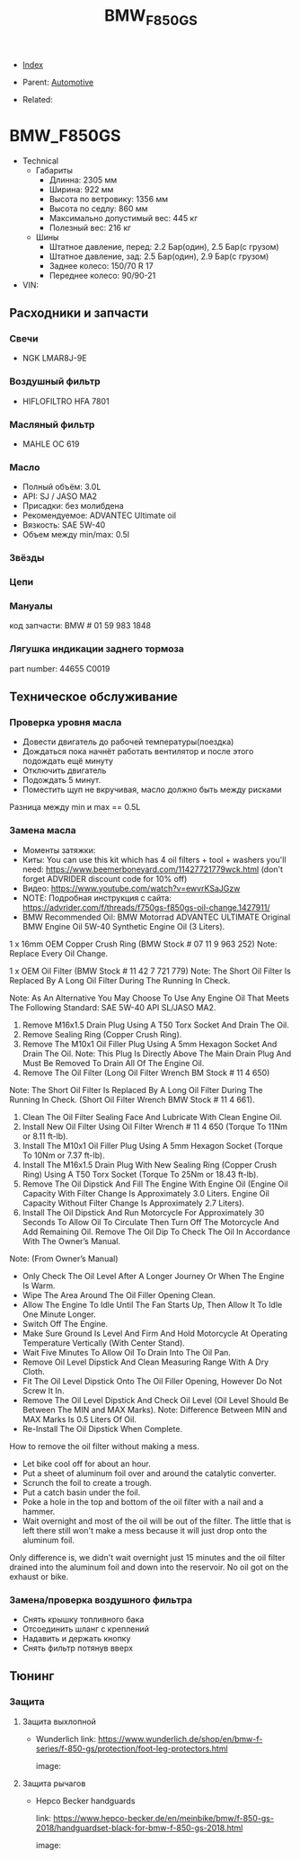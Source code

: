 #+TITLE: BMW_F850GS
#+DESCRIPTION:
#+KEYWORDS:
#+OPTIONS: ^:nil
#+STARTUP:  content


- [[wiki:index][Index]]

- Parent: [[wiki:Automotive][Automotive]]

- Related:

* BMW_F850GS

- Technical
  - Габариты
    - Длинна: 2305 мм
    - Ширина: 922 мм
    - Высота по ветровику: 1356 мм
    - Высота по седлу: 860 мм
    - Максимально допустимый вес: 445 кг
    - Полезный вес: 216 кг
  - Шины
    - Штатное давление, перед: 2.2 Бар(один), 2.5 Бар(с грузом)
    - Штатное давление, зад: 2.5 Бар(один), 2.9 Бар(с грузом)
    - Заднее колесо: 150/70 R 17
    - Переднее колесо: 90/90-21
- VIN:

** Расходники и запчасти

*** Свечи
- NGK LMAR8J-9E

*** Воздушный фильтр
- HIFLOFILTRO HFA 7801
*** Масляный фильтр
- MAHLE OC 619
*** Масло
- Полный объём: 3.0L
- API: SJ / JASO MA2
- Присадки: без молибдена
- Рекомендуемое: ADVANTEC Ultimate oil
- Вязкость: SAE 5W-40
- Объем между min/max: 0.5l

*** Звёзды

*** Цепи

*** Мануалы
код запчасти: BMW # 01 59 983 1848

*** Лягушка индикации заднего тормоза
part number: 44655 C0019
[[file:BMW_F850GS/brake_indicator.jpg][file:BMW_F850GS/brake_indicator.jpg]]

** Техническое обслуживание

*** Проверка уровня масла
- Довести двигатель до рабочей температуры(поездка)
- Дождаться пока начнёт работать вентилятор и после этого подождать ещё минуту
- Отключить двигатель
- Подождать 5 минут.
- Поместить щуп не вкручивая, масло должно быть между рисками

Разница между min и max == 0.5L

*** Замена масла
- Моменты затяжки: [[file:BMW_F850GS/torques.png][file:BMW_F850GS/torques.png]]
- Киты: You can use this kit which has 4 oil filters + tool + washers you'll need: https://www.beemerboneyard.com/11427721779wck.html (don't forget ADVRIDER discount code for 10% off)
- Видео: https://www.youtube.com/watch?v=ewvrKSaJGzw
- NOTE: Подробная инструкция с сайта: https://advrider.com/f/threads/f750gs-f850gs-oil-change.1427911/
- BMW Recommended Oil: BMW Motorrad ADVANTEC ULTIMATE Original BMW Engine Oil 5W-40 Synthetic Engine Oil (3 Liters).

1 x 16mm OEM Copper Crush Ring (BMW Stock # 07 11 9 963 252) Note: Replace Every Oil Change.

1 x OEM Oil Filter (BMW Stock # 11 42 7 721 779) Note: The Short Oil Filter Is Replaced By A Long Oil Filter During The Running In Check.

Note: As An Alternative You May Choose To Use Any Engine Oil That Meets The Following Standard: SAE 5W-40 API SL/JASO MA2.

1. Remove M16x1.5 Drain Plug Using A T50 Torx Socket And Drain The Oil.
2. Remove Sealing Ring (Copper Crush Ring).
3. Remove The M10x1 Oil Filler Plug Using A 5mm Hexagon Socket And Drain The Oil. Note: This Plug Is Directly Above The Main Drain Plug And Must Be Removed To Drain All Of The Engine Oil.
4. Remove The Oil Filter (Long Oil Filter Wrench BM Stock # 11 4 650)
Note: The Short Oil Filter Is Replaced By A Long Oil Filter During The Running In Check. (Short Oil Filter Wrench BMW Stock # 11 4 661).
5. Clean The Oil Filter Sealing Face And Lubricate With Clean Engine Oil.
6. Install New Oil Filter Using Oil Filter Wrench # 11 4 650 (Torque To 11Nm or 8.11 ft-lb).
7. Install The M10x1 Oil Filler Plug Using A 5mm Hexagon Socket (Torque To 10Nm or 7.37 ft-lb).
8. Install The M16x1.5 Drain Plug With New Sealing Ring (Copper Crush Ring) Using A T50 Torx Socket (Torque To 25Nm or 18.43 ft-lb).
9. Remove The Oil Dipstick And Fill The Engine With Engine Oil (Engine Oil Capacity With Filter Change Is Approximately 3.0 Liters. Engine Oil Capacity Without Filter Change Is Approximately 2.7 Liters).
10. Install The Oil Dipstick And Run Motorcycle For Approximately 30 Seconds To Allow Oil To Circulate Then Turn Off The Motorcycle And Add Remaining Oil. Remove The Oil Dip To Check The Oil In Accordance With The Owner’s Manual.

Note: (From Owner’s Manual)

- Only Check The Oil Level After A Longer Journey Or When The Engine Is Warm.
- Wipe The Area Around The Oil Filler Opening Clean.
- Allow The Engine To Idle Until The Fan Starts Up, Then Allow It To Idle One Minute Longer.
- Switch Off The Engine.
- Make Sure Ground Is Level And Firm And Hold Motorcycle At Operating Temperature Vertically (With Center Stand).
- Wait Five Minutes To Allow Oil To Drain Into The Oil Pan.
- Remove Oil Level Dipstick And Clean Measuring Range With A Dry Cloth.
- Fit The Oil Level Dipstick Onto The Oil Filler Opening, However Do Not Screw It In.
- Remove The Oil Level Dipstick And Check Oil Level (Oil Level Should Be Between The MIN and MAX Marks). Note: Difference Between MIN and MAX Marks Is 0.5 Liters Of Oil.
- Re-Install The Oil Dipstick When Complete.​


How to remove the oil filter without making a mess.
- Let bike cool off for about an hour.
- Put a sheet of aluminum foil over and around the catalytic converter.
- Scrunch the foil to create a trough.
- Put a catch basin under the foil.
- Poke a hole in the top and bottom of the oil filter with a nail and a hammer.
- Wait overnight and most of the oil will be out of the filter. The little that is left there still won't make a mess because it will just drop onto the aluminum foil.​
Only difference is, we didn't wait overnight just 15 minutes and the oil filter drained into the aluminum foil and down into the reservoir. No oil got on the exhaust or bike.


*** Замена/проверка воздушного фильтра
- Снять крышку топливного бака
- Отсоединить шланг с креплений
- Надавить и держать кнопку
- Снять фильтр потянув вверх
[[file:BMW_F850GS/air_filer_change.png][file:BMW_F850GS/air_filer_change.png]]


** Тюнинг

*** Защита
**** Защита выхлопной
- Wunderlich
  link: https://www.wunderlich.de/shop/en/bmw-f-series/f-850-gs/protection/foot-leg-protectors.html

  image: [[file:BMW_F850GS/exhaust_guard.png][file:BMW_F850GS/exhaust_guard.png]]

**** Защита рычагов
- Hepco Becker handguards

  link: https://www.hepco-becker.de/en/meinbike/bmw/f-850-gs-2018/handguardset-black-for-bmw-f-850-gs-2018.html

  image: [[file:BMW_F850GS/handguards.png][file:BMW_F850GS/handguards.png]]
